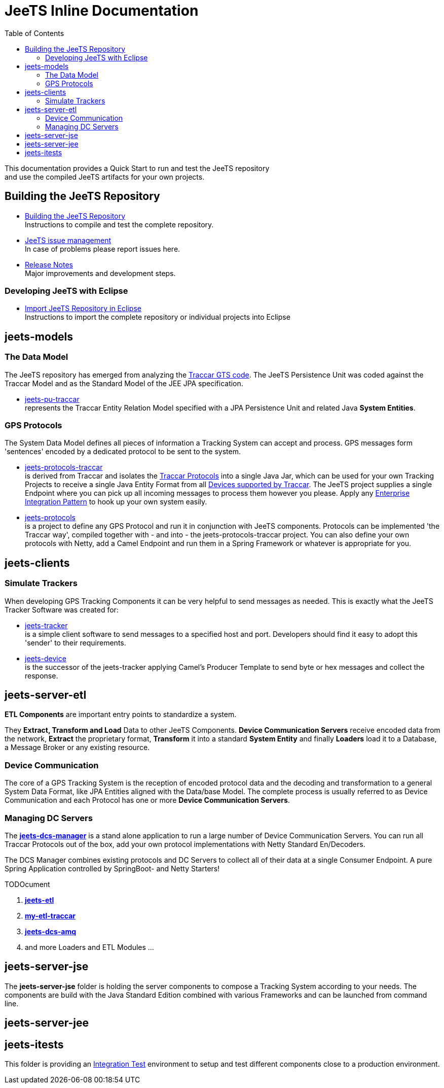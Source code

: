[[jeets-toc]]

:toc:

// IF YOU SEE PLAIN ASCII IN YOUR BROWSER YOU CAN INSTALL 
// THE BROWSER EXTENSION https://asciidoctor.org/
// TO RENDER adoc FILES AND CLICK THE DOCUMENT LINKS.
// (works fine in Firefox, not so fine in Chromecast)


= JeeTS Inline Documentation

This documentation provides a Quick Start to run and test the JeeTS repository +
and use the compiled JeeTS artifacts for your own projects.

== Building the JeeTS Repository

* link:./building.adoc[Building the JeeTS Repository] +
Instructions to compile and test the complete repository.

* link:https://github.com/kbeigl/jeets/issues[JeeTS issue management] +
In case of problems please report issues here.

* link:./ReleaseNotes.adoc[Release Notes] +
Major improvements and development steps.

=== Developing JeeTS with Eclipse

* link:./eclipse.adoc[Import JeeTS Repository in Eclipse] +
Instructions to import the complete repository 
or individual projects into Eclipse


// create a readme file for Maven aggregate poms: models, clients, etl, jse, jee, itests
// and link them from here to proceed into the actual projects readme (move texts there)


== jeets-models

=== The Data Model

The JeeTS repository has emerged from analyzing
the https://github.com/traccar/traccar[Traccar GTS code].
The JeeTS Persistence Unit was coded against the Traccar Model
and as the Standard Model of the JEE JPA specification.

* link:../jeets-models/jeets-pu-traccar/README.adoc[jeets-pu-traccar] +
represents the Traccar Entity Relation Model specified 
with a JPA Persistence Unit and related Java *System Entities*.


=== GPS Protocols

The System Data Model defines all pieces of information
a Tracking System can accept and process. 
GPS messages form 'sentences' encoded by a dedicated protocol
to be sent to the system. 

* link:../jeets-models/jeets-protocols-traccar/jeets-protocols-traccar.adoc[jeets-protocols-traccar] +
is derived from Traccar and isolates the link:www.traccar.org/protocols/[Traccar Protocols]
into a single Java Jar, which can be used for your own Tracking Projects to receive 
a single Java Entity Format from all link:https://www.traccar.org/devices/[Devices supported by Traccar].
The JeeTS project supplies a single Endpoint where you can pick up all incoming messages
to process them however you please. Apply any 
link:https://www.enterpriseintegrationpatterns.com/patterns/messaging/toc.html[Enterprise Integration Pattern] 
to hook up your own system easily.

* link:../jeets-models/jeets-protocols/README.adoc[jeets-protocols] +
is a project to define any GPS Protocol and run it in conjunction with JeeTS components. 
Protocols can be implemented 'the Traccar way', compiled together with - and into - 
the jeets-protocols-traccar project. 
You can also define your own protocols with Netty, add a Camel Endpoint 
and run them in a Spring Framework or whatever is appropriate for you.


== jeets-clients

=== Simulate Trackers

When developing GPS Tracking Components it can be very helpful  
to send messages as needed. 
This is exactly what the JeeTS Tracker Software was created for:

* link:../jeets-clients/jeets-tracker/README.adoc[jeets-tracker] +
is a simple client software to send messages to a specified host 
and port. Developers should find it easy to adopt this 'sender'
to their requirements.

* link:../jeets-clients/jeets-device/README.adoc[jeets-device] +
is the successor of the jeets-tracker applying Camel's Producer 
Template to send byte or hex messages and collect the response.



== jeets-server-etl

*ETL Components* are important entry points to standardize a system.

They *Extract, Transform and Load* Data to other JeeTS Components.
*Device Communication Servers* receive encoded data from the network, 
*Extract* the proprietary format, 
*Transform* it into a standard *System Entity* and 
finally *Loaders* load it to a Database, a Message Broker or any existing resource.

=== Device Communication

The core of a GPS Tracking System is the reception of encoded protocol data
and the decoding and transformation to a general System Data Format,
like JPA Entities aligned with the Data/base Model.
The complete process is usually referred to as Device Communication 
and each Protocol has one or more *Device Communication Servers*.


=== Managing DC Servers

The link:../jeets-server-etl/jeets-dcs-manager/ReadMe.adoc[*jeets-dcs-manager*] 
is a stand alone application to run a large number
of Device Communication Servers. You can run all Traccar Protocols out of the box,
add your own protocol implementations with Netty Standard En/Decoders.

The DCS Manager combines existing protocols and DC Servers to collect
all of their data at a single Consumer Endpoint. 
A pure Spring Application controlled by SpringBoot- and Netty Starters! 

TODOcument

. link:../jeets-server-etl/jeets-etl/[*jeets-etl*]

. link:../jeets-server-etl/my-etl-traccar/[*my-etl-traccar*]

. link:../jeets-server-etl/jeets-dcs-amq/[*jeets-dcs-amq*]

. and more Loaders and ETL Modules ...


== jeets-server-jse

The *jeets-server-jse* folder is holding the server components
to compose a Tracking System according to your needs.
The components are build with the Java Standard 
Edition combined with various Frameworks and can be launched
from command line.


== jeets-server-jee


== jeets-itests

This folder is providing an 
link:../jeets-itests/README.adoc[Integration Test] 
environment to setup and test different components 
close to a production environment.


// === Testing Device Communication

// The *tracker2dcs* integration test sets up the *jeets-dcs*, 
// which includes the projects *jeets-pu-traccar* and *jeets-protocols*
// to receive Traccar Protobuffers.

// Then it starts the *jeets-tracker*, which also includes 
// the projects *jeets-pu-traccar* and *jeets-protocols*,
// to send Traccar Protobuffers.
